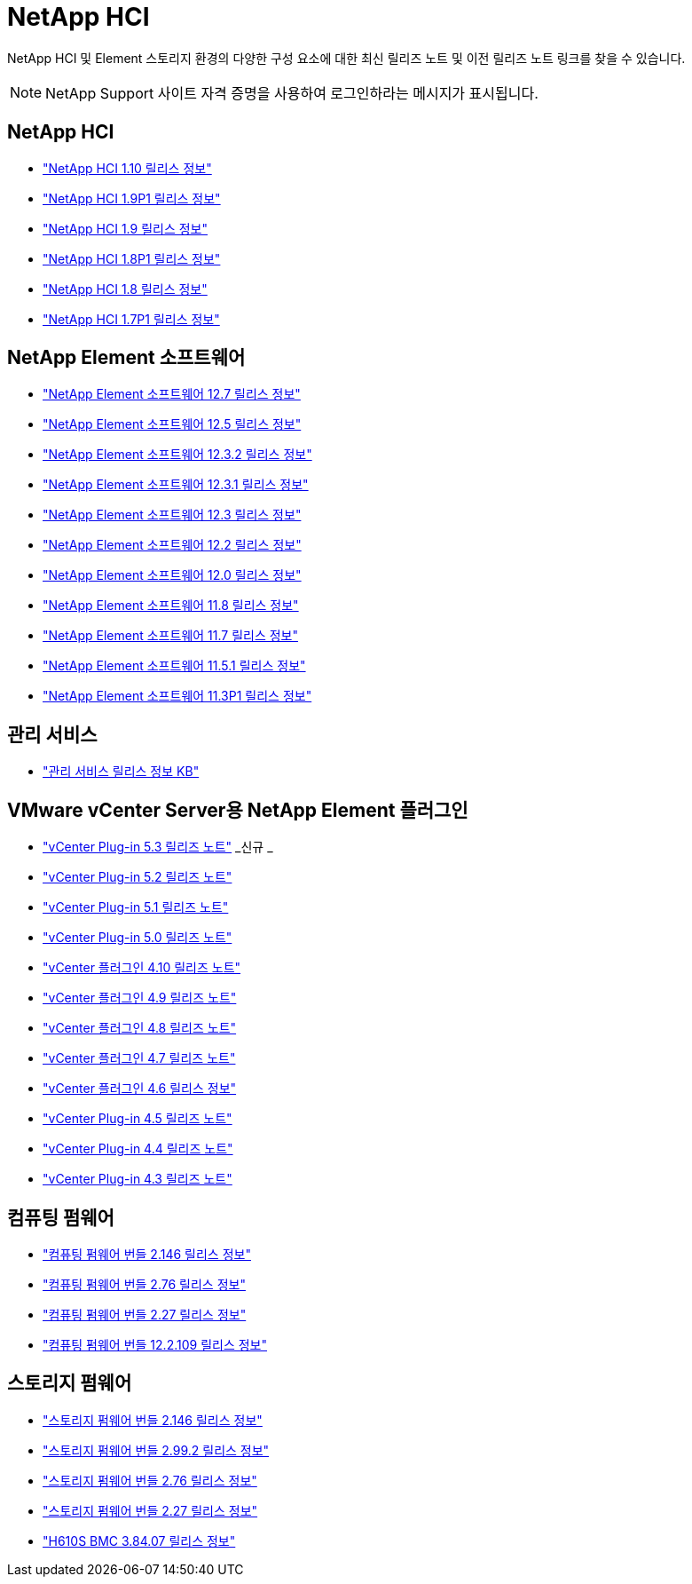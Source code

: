 = NetApp HCI
:allow-uri-read: 


NetApp HCI 및 Element 스토리지 환경의 다양한 구성 요소에 대한 최신 릴리즈 노트 및 이전 릴리즈 노트 링크를 찾을 수 있습니다.


NOTE: NetApp Support 사이트 자격 증명을 사용하여 로그인하라는 메시지가 표시됩니다.



== NetApp HCI

* https://library.netapp.com/ecm/ecm_download_file/ECMLP2882194["NetApp HCI 1.10 릴리스 정보"^]
* https://library.netapp.com/ecm/ecm_download_file/ECMLP2879274["NetApp HCI 1.9P1 릴리스 정보"^]
* https://library.netapp.com/ecm/ecm_download_file/ECMLP2876591["NetApp HCI 1.9 릴리스 정보"^]
* https://library.netapp.com/ecm/ecm_download_file/ECMLP2873790["NetApp HCI 1.8P1 릴리스 정보"^]
* https://library.netapp.com/ecm/ecm_download_file/ECMLP2865021["NetApp HCI 1.8 릴리스 정보"^]
* https://library.netapp.com/ecm/ecm_download_file/ECMLP2861226["NetApp HCI 1.7P1 릴리스 정보"^]




== NetApp Element 소프트웨어

* https://library.netapp.com/ecm/ecm_download_file/ECMLP2884468["NetApp Element 소프트웨어 12.7 릴리스 정보"^]
* https://library.netapp.com/ecm/ecm_download_file/ECMLP2882193["NetApp Element 소프트웨어 12.5 릴리스 정보"^]
* https://library.netapp.com/ecm/ecm_download_file/ECMLP2881056["NetApp Element 소프트웨어 12.3.2 릴리스 정보"^]
* https://library.netapp.com/ecm/ecm_download_file/ECMLP2878089["NetApp Element 소프트웨어 12.3.1 릴리스 정보"^]
* https://library.netapp.com/ecm/ecm_download_file/ECMLP2876498["NetApp Element 소프트웨어 12.3 릴리스 정보"^]
* https://library.netapp.com/ecm/ecm_download_file/ECMLP2873789["NetApp Element 소프트웨어 12.2 릴리스 정보"^]
* https://library.netapp.com/ecm/ecm_download_file/ECMLP2865022["NetApp Element 소프트웨어 12.0 릴리스 정보"^]
* https://library.netapp.com/ecm/ecm_download_file/ECMLP2864256["NetApp Element 소프트웨어 11.8 릴리스 정보"^]
* https://library.netapp.com/ecm/ecm_download_file/ECMLP2861225["NetApp Element 소프트웨어 11.7 릴리스 정보"^]
* https://library.netapp.com/ecm/ecm_download_file/ECMLP2863854["NetApp Element 소프트웨어 11.5.1 릴리스 정보"^]
* https://library.netapp.com/ecm/ecm_download_file/ECMLP2859857["NetApp Element 소프트웨어 11.3P1 릴리스 정보"^]




== 관리 서비스

* https://kb.netapp.com/Advice_and_Troubleshooting/Data_Storage_Software/Management_services_for_Element_Software_and_NetApp_HCI/Management_Services_Release_Notes["관리 서비스 릴리스 정보 KB"^]




== VMware vCenter Server용 NetApp Element 플러그인

* https://library.netapp.com/ecm/ecm_download_file/ECMLP3316480["vCenter Plug-in 5.3 릴리즈 노트"^] _신규 _
* https://library.netapp.com/ecm/ecm_download_file/ECMLP2886272["vCenter Plug-in 5.2 릴리즈 노트"^]
* https://library.netapp.com/ecm/ecm_download_file/ECMLP2885734["vCenter Plug-in 5.1 릴리즈 노트"^]
* https://library.netapp.com/ecm/ecm_download_file/ECMLP2884992["vCenter Plug-in 5.0 릴리즈 노트"^]
* https://library.netapp.com/ecm/ecm_download_file/ECMLP2884458["vCenter 플러그인 4.10 릴리즈 노트"^]
* https://library.netapp.com/ecm/ecm_download_file/ECMLP2881904["vCenter 플러그인 4.9 릴리즈 노트"^]
* https://library.netapp.com/ecm/ecm_download_file/ECMLP2879296["vCenter 플러그인 4.8 릴리즈 노트"^]
* https://library.netapp.com/ecm/ecm_download_file/ECMLP2876748["vCenter 플러그인 4.7 릴리즈 노트"^]
* https://library.netapp.com/ecm/ecm_download_file/ECMLP2874631["vCenter 플러그인 4.6 릴리스 정보"^]
* https://library.netapp.com/ecm/ecm_download_file/ECMLP2873396["vCenter Plug-in 4.5 릴리즈 노트"^]
* https://library.netapp.com/ecm/ecm_download_file/ECMLP2866569["vCenter Plug-in 4.4 릴리즈 노트"^]
* https://library.netapp.com/ecm/ecm_download_file/ECMLP2856119["vCenter Plug-in 4.3 릴리즈 노트"^]




== 컴퓨팅 펌웨어

* https://docs.netapp.com/us-en/hci/docs/rn_compute_firmware_2.146.html["컴퓨팅 펌웨어 번들 2.146 릴리스 정보"^]
* https://docs.netapp.com/us-en/hci/docs/rn_compute_firmware_2.76.html["컴퓨팅 펌웨어 번들 2.76 릴리스 정보"^]
* https://docs.netapp.com/us-en/hci/docs/rn_compute_firmware_2.27.html["컴퓨팅 펌웨어 번들 2.27 릴리스 정보"^]
* https://docs.netapp.com/us-en/hci/docs/rn_firmware_12.2.109.html["컴퓨팅 펌웨어 번들 12.2.109 릴리스 정보"^]




== 스토리지 펌웨어

* https://docs.netapp.com/us-en/hci/docs/rn_storage_firmware_2.146.html["스토리지 펌웨어 번들 2.146 릴리스 정보"^]
* https://docs.netapp.com/us-en/hci/docs/rn_storage_firmware_2.99.2.html["스토리지 펌웨어 번들 2.99.2 릴리스 정보"^]
* https://docs.netapp.com/us-en/hci/docs/rn_storage_firmware_2.76.html["스토리지 펌웨어 번들 2.76 릴리스 정보"^]
* https://docs.netapp.com/us-en/hci/docs/rn_storage_firmware_2.27.html["스토리지 펌웨어 번들 2.27 릴리스 정보"^]
* https://docs.netapp.com/us-en/hci/docs/rn_H610S_BMC_3.84.07.html["H610S BMC 3.84.07 릴리스 정보"^]

